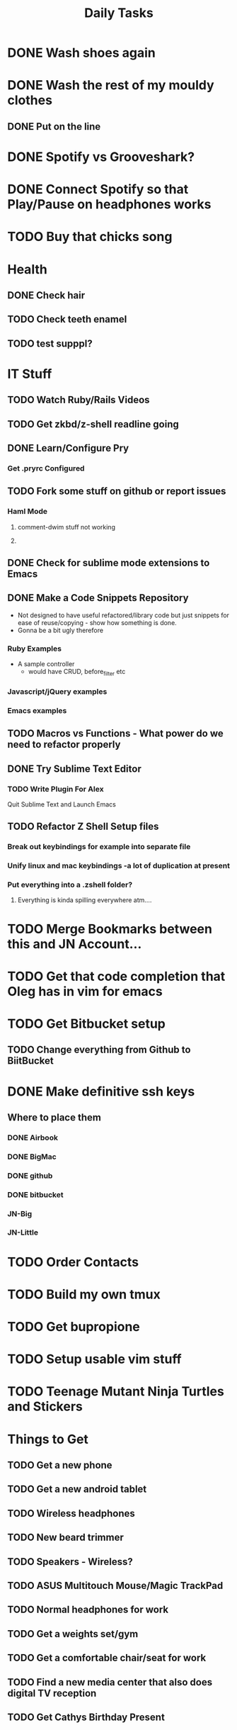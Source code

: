 #+TITLE: Daily Tasks

* DONE Wash shoes again
* DONE Wash the rest of my mouldy clothes
** DONE Put on the line
* DONE Spotify vs Grooveshark?
* DONE Connect Spotify so that Play/Pause on headphones works
* TODO Buy that chicks song
* Health
** DONE Check hair
** TODO Check teeth enamel
** TODO test supppl?
* IT Stuff
** TODO Watch Ruby/Rails Videos
** TODO Get zkbd/z-shell readline going
** DONE Learn/Configure Pry
*** Get .pryrc Configured
** TODO Fork some stuff on github or report issues
*** Haml Mode
**** comment-dwim stuff not working
**** 
** DONE Check for sublime mode extensions to Emacs
** DONE Make a Code Snippets Repository
  - Not designed to have useful refactored/library code but just snippets for ease of reuse/copying - show how something is done.
  - Gonna be a bit ugly therefore
*** Ruby Examples
  - A sample controller
    - would have CRUD, before_filter etc
*** Javascript/jQuery examples
*** Emacs examples
** TODO Macros vs Functions - What power do we need to refactor properly
** DONE Try Sublime Text Editor
*** TODO Write Plugin For Alex
Quit Sublime Text and Launch Emacs
** TODO Refactor Z Shell Setup files
*** Break out keybindings for example into separate file
*** Unify linux and mac keybindings -a lot of duplication at present
*** Put everything into a .zshell folder?
**** Everything is kinda spilling everywhere atm....
* TODO Merge Bookmarks between this and JN Account...
* TODO Get that code completion that Oleg has in vim for emacs
* TODO Get Bitbucket setup
** TODO Change everything from Github to BiitBucket
* DONE Make definitive ssh keys
** Where to place them
*** DONE Airbook
*** DONE BigMac
*** DONE github
*** DONE bitbucket
*** JN-Big
*** JN-Little
* TODO Order Contacts
* TODO Build my own tmux
* TODO Get bupropione
* TODO Setup usable vim stuff
* TODO Teenage Mutant Ninja Turtles and Stickers
* Things to Get
** TODO Get a new phone
** TODO Get a new android tablet
** TODO Wireless headphones
** TODO New beard trimmer
** TODO Speakers - Wireless?
** TODO ASUS Multitouch Mouse/Magic TrackPad
** TODO Normal headphones for work
** TODO Get a weights set/gym
** TODO Get a comfortable chair/seat for work
** TODO Find a new media center that also does digital TV reception
** TODO Get Cathys Birthday Present
* Things to Watch/Listen to/Read
** TODO Room 237
** DONE Order Minox
** TODO Trailers
*** Superman
*** Thor
* Mundane Stuff
** DONE Sell Car
** DONE Pay Aaron back $50
** TODO Get cables
*** Long Antenna cable
*** Get rgb cables for 24 inch monitor
** TODO Get Apple Repair For BigMac
** TODO Get music and comics from old PC
** TODO Fix kitchen tap - change washer
** TODO Get Merrell shoes
** TODO Get Application Specific Passwords for Google Chrome
** TODO Get Private Health Insurance BEFORE JUNE 30TH
* IT User Stuff
** TODO Get password manager
*** LastPass?
Free or $12 a year?
** TODO Readability or Pocket?
Need a password for Readability....
** TODO Get a calendar for drugs
*** Has to have events that can be triggered/added by button.
**** Colour Coded
**** Some Customisation - e.g. dose
*** Track/Aggregeate over time
*** Desktop/Web App also preferrably
** TODO Get Pandora app
* TODO Reorganise Org Note Docs into Directories
** TODO Thoughts/Docs etc
** TODO Change any bad hyperlinks
* TODO Rsync files
* TODO Backup this computer
* TODO Uninstall gems from Sameera's talk
* TODO Install YaSnippet - fix el-get recipe with bad git/github address
* TODO Emacs Packages to investigate
** emacschrome
** emacs-setup
** el-markup
** el-spec
** elscreen
** ack
** google-maps
** google-translate
** graphene
** AutoComplete, CompanyMode or CompletionUI
** YaSnippet
Sublime Style snippets?
** fakespace
** @
Prototypes for elisp
** ctags management
** dialog
Some widgets library for building other stuff?
** frame+, framesize, framemove?
Resizing moving frames
** auto-async-byte-compile
http://www.emacswiki.org/emacs/auto-async-byte-compile.el
** AutoRecompile - for byte-compiling files automatically on save
http://www.emacswiki.org/emacs/AutoRecompile
** Terminal Emulators
*** screen-term
*** nterm
** Ruby/Rails Stuff
*** Browse ruby documentation in emacs
**** yari
*** rspec-mode
